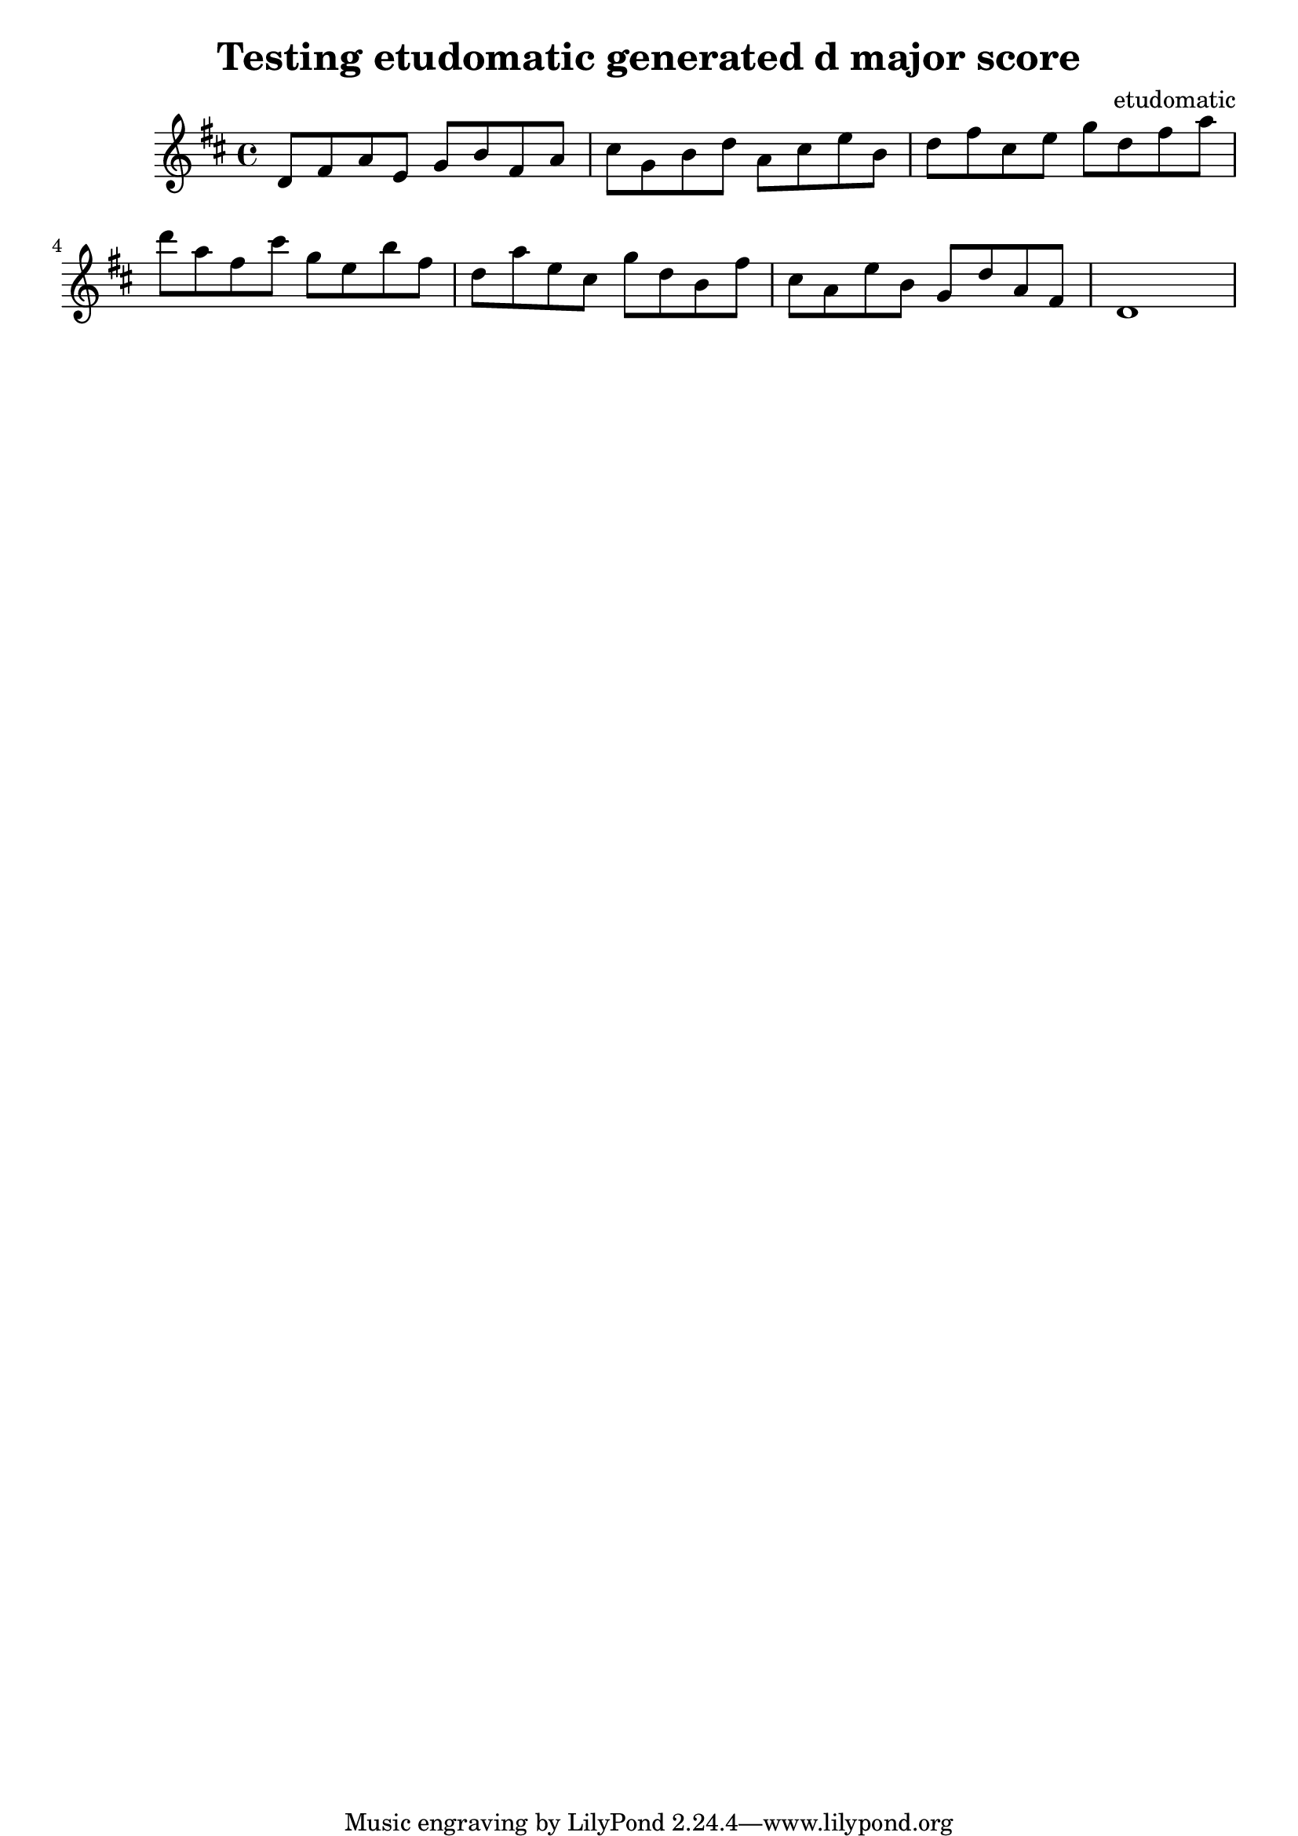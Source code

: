 \version "2.18.2"

 \header {
       title = "Testing etudomatic generated d major score"
       composer = "etudomatic"
     }
\paper{
        ragged-bottom=##t
        bottom-margin=0\mm
        page-count=1
  }


\score {
  \relative c' {
    \time 4/4 \key d \major
    d8 fis a
    e g b
    fis a cis
    g b d
    a cis e
    b d fis
    cis e g
    d fis a
    d a fis
    cis' g e
    b' fis d
    a' e cis
    g' d b
    fis' cis a
    e' b g
    d' a fis
    d1
  }
  \layout {}
  \midi {}
}

